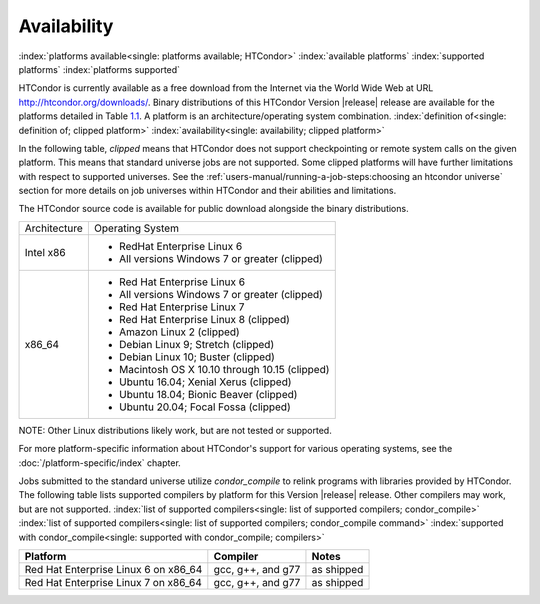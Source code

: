 Availability
============

:index:`platforms available<single: platforms available; HTCondor>`
:index:`available platforms`
:index:`supported platforms`
:index:`platforms supported`

HTCondor is currently available as a free download from the Internet via
the World Wide Web at URL
`http://htcondor.org/downloads/ <http://htcondor.org/downloads/>`_.
Binary distributions of this HTCondor Version |release| release are
available for the platforms detailed in Table `1.1 <#x8-80071>`_.
A platform is an architecture/operating system combination.
:index:`definition of<single: definition of; clipped platform>`
:index:`availability<single: availability; clipped platform>`

In the following table, *clipped* means that HTCondor does not support
checkpointing or remote system calls on the given platform. This means that
standard universe jobs are not supported. Some clipped platforms will have
further limitations with respect to supported universes. See the
:ref:`users-manual/running-a-job-steps:choosing an htcondor universe` section
for more details on job universes within HTCondor and their abilities and
limitations.

The HTCondor source code is available for public download alongside the
binary distributions.

+--------------------------------------+--------------------------------------+
| Architecture                         | Operating System                     |
+--------------------------------------+--------------------------------------+
| Intel x86                            | - RedHat Enterprise Linux 6          |
|                                      | - All versions Windows 7 or greater  |
|                                      |   (clipped)                          |
+--------------------------------------+--------------------------------------+
| x86_64                               | - Red Hat Enterprise Linux 6         |
|                                      | - All versions Windows 7 or greater  |
|                                      |   (clipped)                          |
|                                      | - Red Hat Enterprise Linux 7         |
|                                      | - Red Hat Enterprise Linux 8         |
|                                      |   (clipped)                          |
|                                      | - Amazon Linux 2                     |
|                                      |   (clipped)                          |
|                                      | - Debian Linux 9; Stretch            |
|                                      |   (clipped)                          |
|                                      | - Debian Linux 10; Buster            |
|                                      |   (clipped)                          |
|                                      | - Macintosh OS X 10.10 through 10.15 |
|                                      |   (clipped)                          |
|                                      | - Ubuntu 16.04; Xenial Xerus         |
|                                      |   (clipped)                          |
|                                      | - Ubuntu 18.04; Bionic Beaver        |
|                                      |   (clipped)                          |
|                                      | - Ubuntu 20.04; Focal Fossa          |
|                                      |   (clipped)                          |
+--------------------------------------+--------------------------------------+


NOTE: Other Linux distributions likely work, but are not tested or
supported.

For more platform-specific information about HTCondor's support for
various operating systems, see the :doc:`/platform-specific/index` chapter.

Jobs submitted to the standard universe utilize *condor_compile* to
relink programs with libraries provided by HTCondor.
The following table lists supported compilers by platform for
this Version |release| release. Other compilers may work, but are not
supported.
:index:`list of supported compilers<single: list of supported compilers; condor_compile>`
:index:`list of supported compilers<single: list of supported compilers; condor_compile command>`
:index:`supported with condor_compile<single: supported with condor_compile; compilers>`

+--------------------------------------+--------------------+------------+
| **Platform**                         | **Compiler**       | **Notes**  |
+======================================+====================+============+
| Red Hat Enterprise Linux 6 on x86_64 | gcc, g++, and g77  | as shipped |
+--------------------------------------+--------------------+------------+
| Red Hat Enterprise Linux 7 on x86_64 | gcc, g++, and g77  | as shipped |
+--------------------------------------+--------------------+------------+


